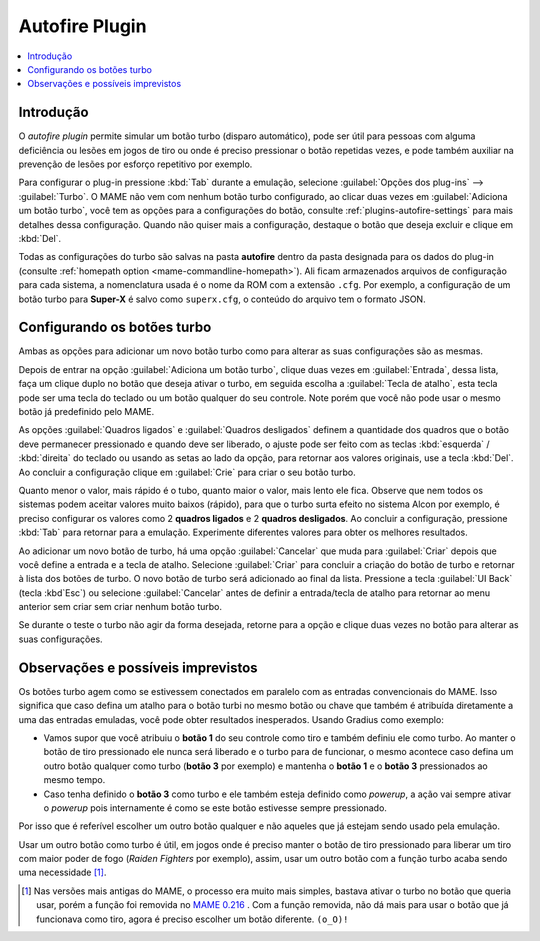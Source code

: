 .. _plugins-autofire:

Autofire Plugin
===============

.. contents:: :local:


.. _plugins-autofire-intro:

Introdução
----------

O *autofire plugin* permite simular um botão turbo (disparo automático),
pode ser útil para pessoas com alguma deficiência ou lesões em jogos de
tiro ou onde é preciso pressionar o botão repetidas vezes, e pode também
auxiliar na prevenção de lesões por esforço repetitivo por exemplo.

Para configurar o plug-in pressione :kbd:`Tab` durante a emulação,
selecione :guilabel:`Opções dos plug-ins` --> :guilabel:`Turbo`. O MAME
não vem com nenhum botão turbo configurado, ao clicar duas vezes em
:guilabel:`Adiciona um botão turbo`, você tem as opções para a
configurações do botão, consulte :ref:`plugins-autofire-settings` para
mais detalhes dessa configuração. Quando não quiser mais a configuração,
destaque o botão que deseja excluir e clique em :kbd:`Del`.

Todas as configurações do turbo são salvas na pasta **autofire** dentro
da pasta designada para os dados do plug-in
(consulte :ref:`homepath option <mame-commandline-homepath>`). Ali
ficam armazenados arquivos de configuração para cada sistema, a
nomenclatura usada é o nome da ROM com a extensão ``.cfg``. Por exemplo,
a configuração de um botão turbo para **Super-X** é salvo como
``superx.cfg``, o conteúdo do arquivo tem o formato JSON.


.. _plugins-autofire-settings:

Configurando os botões turbo
----------------------------

Ambas as opções para adicionar um novo botão turbo como para alterar as
suas configurações são as mesmas.

Depois de entrar na opção :guilabel:`Adiciona um botão turbo`, clique
duas vezes em :guilabel:`Entrada`, dessa lista, faça um clique duplo no
botão que deseja ativar o turbo, em seguida escolha a
:guilabel:`Tecla de atalho`, esta tecla pode ser uma tecla do teclado ou
um botão qualquer do seu controle. Note porém que você não pode usar o
mesmo botão já predefinido pelo MAME.

As opções :guilabel:`Quadros ligados` e :guilabel:`Quadros desligados`
definem a quantidade dos quadros que o botão deve permanecer pressionado
e quando deve ser liberado, o ajuste pode ser feito com as teclas
:kbd:`esquerda` / :kbd:`direita` do teclado ou usando as setas ao lado
da opção, para retornar aos valores originais, use a tecla :kbd:`Del`.
Ao concluir a configuração clique em :guilabel:`Crie` para criar o seu
botão turbo.

Quanto menor o valor, mais rápido é o tubo, quanto maior o valor, mais
lento ele fica. Observe que nem todos os sistemas podem aceitar valores
muito baixos (rápido), para que o turbo surta efeito no sistema Alcon
por exemplo, é preciso configurar os valores como 2 **quadros ligados**
e 2 **quadros desligados**. Ao concluir a configuração, pressione
:kbd:`Tab` para retornar para a emulação.
Experimente diferentes valores para obter os melhores resultados.

Ao adicionar um novo botão de turbo, há uma opção :guilabel:`Cancelar`
que muda para :guilabel:`Criar` depois que você define a entrada e a
tecla de atalho. Selecione :guilabel:`Criar` para concluir a criação do
botão de turbo e retornar à lista dos botões de turbo. O novo botão de
turbo será adicionado ao final da lista. Pressione a tecla
:guilabel:`UI Back` (tecla :kbd`Esc`) ou selecione :guilabel:`Cancelar`
antes de definir a entrada/tecla de atalho para retornar ao menu
anterior sem criar sem criar nenhum botão turbo.

Se durante o teste o turbo não agir da forma desejada, retorne para a
opção e clique duas vezes no botão para alterar as suas configurações.


.. _plugins-autofire-notes:

Observações e possíveis imprevistos
-----------------------------------

Os botões turbo agem como se estivessem conectados em paralelo
com as entradas convencionais do MAME. Isso significa que caso defina
um atalho para o botão turbi no mesmo botão ou chave que também é
atribuída diretamente a uma das entradas emuladas, você pode obter
resultados inesperados. Usando Gradius como exemplo:

* Vamos supor que você atribuiu o **botão 1** do seu controle como tiro
  e também definiu ele como turbo. Ao manter o botão de tiro pressionado
  ele nunca será liberado e o turbo para de funcionar, o mesmo acontece
  caso defina um outro botão qualquer como turbo (**botão 3** por
  exemplo) e mantenha o **botão 1** e o **botão 3** pressionados ao
  mesmo tempo.
* Caso tenha definido o **botão 3** como turbo e ele também esteja
  definido como *powerup*, a ação vai sempre ativar o *powerup* pois
  internamente é como se este botão estivesse sempre pressionado.

Por isso que é referível escolher um outro botão qualquer e não aqueles
que já estejam sendo usado pela emulação.

Usar um outro botão como turbo é útil, em jogos onde é preciso manter o
botão de tiro pressionado para liberar um tiro com maior poder de fogo
(*Raiden Fighters* por exemplo), assim, usar um outro botão com a função
turbo acaba sendo uma necessidade [#TURBO]_.

..  [#TURBO]	Nas versões mais antigas do MAME, o processo era muito
				mais simples, bastava ativar o turbo no botão que queria
				usar, porém a função foi removida no
				`MAME 0.216 <https://github.com/mamedev/mame/commit/90fe1e649a7bc9ea667de249736062d5dea21f7a>`_ .
				Com a função removida, não dá mais para usar o botão que
				já funcionava como tiro, agora é preciso escolher um
				botão diferente. ``(o_O)!``
